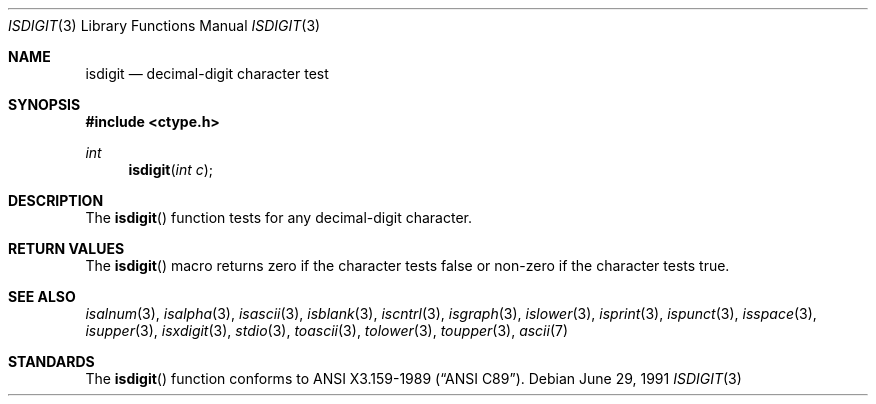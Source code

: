 .\"	$OpenBSD: isdigit.3,v 1.3 1999/05/16 19:54:55 alex Exp $
.\"
.\" Copyright (c) 1991 The Regents of the University of California.
.\" All rights reserved.
.\"
.\" This code is derived from software contributed to Berkeley by
.\" the American National Standards Committee X3, on Information
.\" Processing Systems.
.\"
.\" Redistribution and use in source and binary forms, with or without
.\" modification, are permitted provided that the following conditions
.\" are met:
.\" 1. Redistributions of source code must retain the above copyright
.\"    notice, this list of conditions and the following disclaimer.
.\" 2. Redistributions in binary form must reproduce the above copyright
.\"    notice, this list of conditions and the following disclaimer in the
.\"    documentation and/or other materials provided with the distribution.
.\" 3. All advertising materials mentioning features or use of this software
.\"    must display the following acknowledgement:
.\"	This product includes software developed by the University of
.\"	California, Berkeley and its contributors.
.\" 4. Neither the name of the University nor the names of its contributors
.\"    may be used to endorse or promote products derived from this software
.\"    without specific prior written permission.
.\"
.\" THIS SOFTWARE IS PROVIDED BY THE REGENTS AND CONTRIBUTORS ``AS IS'' AND
.\" ANY EXPRESS OR IMPLIED WARRANTIES, INCLUDING, BUT NOT LIMITED TO, THE
.\" IMPLIED WARRANTIES OF MERCHANTABILITY AND FITNESS FOR A PARTICULAR PURPOSE
.\" ARE DISCLAIMED.  IN NO EVENT SHALL THE REGENTS OR CONTRIBUTORS BE LIABLE
.\" FOR ANY DIRECT, INDIRECT, INCIDENTAL, SPECIAL, EXEMPLARY, OR CONSEQUENTIAL
.\" DAMAGES (INCLUDING, BUT NOT LIMITED TO, PROCUREMENT OF SUBSTITUTE GOODS
.\" OR SERVICES; LOSS OF USE, DATA, OR PROFITS; OR BUSINESS INTERRUPTION)
.\" HOWEVER CAUSED AND ON ANY THEORY OF LIABILITY, WHETHER IN CONTRACT, STRICT
.\" LIABILITY, OR TORT (INCLUDING NEGLIGENCE OR OTHERWISE) ARISING IN ANY WAY
.\" OUT OF THE USE OF THIS SOFTWARE, EVEN IF ADVISED OF THE POSSIBILITY OF
.\" SUCH DAMAGE.
.\"
.Dd June 29, 1991
.Dt ISDIGIT 3
.Os
.Sh NAME
.Nm isdigit
.Nd decimal-digit character test
.Sh SYNOPSIS
.Fd #include <ctype.h>
.Ft int
.Fn isdigit "int c"
.Sh DESCRIPTION
The
.Fn isdigit
function tests for any decimal-digit character.
.Sh RETURN VALUES
The
.Fn isdigit
macro returns zero if the character tests false or
non-zero if the character tests true.
.Sh SEE ALSO
.Xr isalnum 3 ,
.Xr isalpha 3 ,
.Xr isascii 3 ,
.Xr isblank 3 ,
.Xr iscntrl 3 ,
.Xr isgraph 3 ,
.Xr islower 3 ,
.Xr isprint 3 ,
.Xr ispunct 3 ,
.Xr isspace 3 ,
.Xr isupper 3 ,
.Xr isxdigit 3 ,
.Xr stdio 3 ,
.Xr toascii 3 ,
.Xr tolower 3 , 
.Xr toupper 3 ,
.Xr ascii 7
.Sh STANDARDS
The
.Fn isdigit
function conforms to
.St -ansiC .

